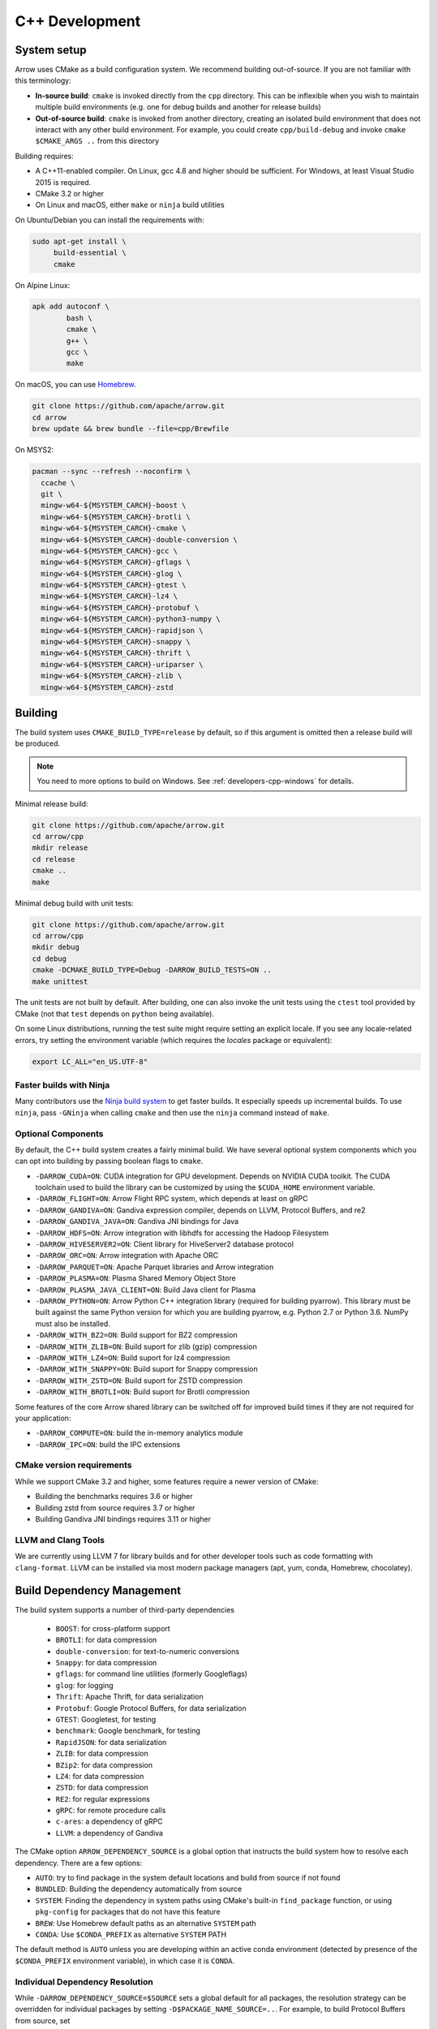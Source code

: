 .. Licensed to the Apache Software Foundation (ASF) under one
.. or more contributor license agreements.  See the NOTICE file
.. distributed with this work for additional information
.. regarding copyright ownership.  The ASF licenses this file
.. to you under the Apache License, Version 2.0 (the
.. "License"); you may not use this file except in compliance
.. with the License.  You may obtain a copy of the License at

..   http://www.apache.org/licenses/LICENSE-2.0

.. Unless required by applicable law or agreed to in writing,
.. software distributed under the License is distributed on an
.. "AS IS" BASIS, WITHOUT WARRANTIES OR CONDITIONS OF ANY
.. KIND, either express or implied.  See the License for the
.. specific language governing permissions and limitations
.. under the License.

.. _cpp-development:

***************
C++ Development
***************

System setup
============

Arrow uses CMake as a build configuration system. We recommend building
out-of-source. If you are not familiar with this terminology:

* **In-source build**: ``cmake`` is invoked directly from the ``cpp``
  directory. This can be inflexible when you wish to maintain multiple build
  environments (e.g. one for debug builds and another for release builds)
* **Out-of-source build**: ``cmake`` is invoked from another directory,
  creating an isolated build environment that does not interact with any other
  build environment. For example, you could create ``cpp/build-debug`` and
  invoke ``cmake $CMAKE_ARGS ..`` from this directory

Building requires:

* A C++11-enabled compiler. On Linux, gcc 4.8 and higher should be
  sufficient. For Windows, at least Visual Studio 2015 is required.
* CMake 3.2 or higher
* On Linux and macOS, either ``make`` or ``ninja`` build utilities

On Ubuntu/Debian you can install the requirements with:

.. code-block:: shell

   sudo apt-get install \
        build-essential \
        cmake

On Alpine Linux:

.. code-block:: shell

   apk add autoconf \
           bash \
           cmake \
           g++ \
           gcc \
           make

On macOS, you can use `Homebrew <https://brew.sh/>`_.

.. code-block:: shell

   git clone https://github.com/apache/arrow.git
   cd arrow
   brew update && brew bundle --file=cpp/Brewfile

On MSYS2:

.. code-block:: shell

   pacman --sync --refresh --noconfirm \
     ccache \
     git \
     mingw-w64-${MSYSTEM_CARCH}-boost \
     mingw-w64-${MSYSTEM_CARCH}-brotli \
     mingw-w64-${MSYSTEM_CARCH}-cmake \
     mingw-w64-${MSYSTEM_CARCH}-double-conversion \
     mingw-w64-${MSYSTEM_CARCH}-gcc \
     mingw-w64-${MSYSTEM_CARCH}-gflags \
     mingw-w64-${MSYSTEM_CARCH}-glog \
     mingw-w64-${MSYSTEM_CARCH}-gtest \
     mingw-w64-${MSYSTEM_CARCH}-lz4 \
     mingw-w64-${MSYSTEM_CARCH}-protobuf \
     mingw-w64-${MSYSTEM_CARCH}-python3-numpy \
     mingw-w64-${MSYSTEM_CARCH}-rapidjson \
     mingw-w64-${MSYSTEM_CARCH}-snappy \
     mingw-w64-${MSYSTEM_CARCH}-thrift \
     mingw-w64-${MSYSTEM_CARCH}-uriparser \
     mingw-w64-${MSYSTEM_CARCH}-zlib \
     mingw-w64-${MSYSTEM_CARCH}-zstd

Building
========

The build system uses ``CMAKE_BUILD_TYPE=release`` by default, so if this
argument is omitted then a release build will be produced.

.. note::

   You need to more options to build on Windows. See
   :ref:`developers-cpp-windows` for details.

Minimal release build:

.. code-block:: shell

   git clone https://github.com/apache/arrow.git
   cd arrow/cpp
   mkdir release
   cd release
   cmake ..
   make

Minimal debug build with unit tests:

.. code-block:: shell

   git clone https://github.com/apache/arrow.git
   cd arrow/cpp
   mkdir debug
   cd debug
   cmake -DCMAKE_BUILD_TYPE=Debug -DARROW_BUILD_TESTS=ON ..
   make unittest

The unit tests are not built by default. After building, one can also invoke
the unit tests using the ``ctest`` tool provided by CMake (not that ``test``
depends on ``python`` being available).

On some Linux distributions, running the test suite might require setting an
explicit locale. If you see any locale-related errors, try setting the
environment variable (which requires the `locales` package or equivalent):

.. code-block:: shell

   export LC_ALL="en_US.UTF-8"

Faster builds with Ninja
~~~~~~~~~~~~~~~~~~~~~~~~

Many contributors use the `Ninja build system <https://ninja-build.org/>`_ to
get faster builds. It especially speeds up incremental builds. To use
``ninja``, pass ``-GNinja`` when calling ``cmake`` and then use the ``ninja``
command instead of ``make``.

Optional Components
~~~~~~~~~~~~~~~~~~~

By default, the C++ build system creates a fairly minimal build. We have
several optional system components which you can opt into building by passing
boolean flags to ``cmake``.

* ``-DARROW_CUDA=ON``: CUDA integration for GPU development. Depends on NVIDIA
  CUDA toolkit. The CUDA toolchain used to build the library can be customized
  by using the ``$CUDA_HOME`` environment variable.
* ``-DARROW_FLIGHT=ON``: Arrow Flight RPC system, which depends at least on
  gRPC
* ``-DARROW_GANDIVA=ON``: Gandiva expression compiler, depends on LLVM,
  Protocol Buffers, and re2
* ``-DARROW_GANDIVA_JAVA=ON``: Gandiva JNI bindings for Java
* ``-DARROW_HDFS=ON``: Arrow integration with libhdfs for accessing the Hadoop
  Filesystem
* ``-DARROW_HIVESERVER2=ON``: Client library for HiveServer2 database protocol
* ``-DARROW_ORC=ON``: Arrow integration with Apache ORC
* ``-DARROW_PARQUET=ON``: Apache Parquet libraries and Arrow integration
* ``-DARROW_PLASMA=ON``: Plasma Shared Memory Object Store
* ``-DARROW_PLASMA_JAVA_CLIENT=ON``: Build Java client for Plasma
* ``-DARROW_PYTHON=ON``: Arrow Python C++ integration library (required for
  building pyarrow). This library must be built against the same Python version
  for which you are building pyarrow, e.g. Python 2.7 or Python 3.6. NumPy must
  also be installed.
* ``-DARROW_WITH_BZ2=ON``: Build support for BZ2 compression
* ``-DARROW_WITH_ZLIB=ON``: Build suport for zlib (gzip) compression
* ``-DARROW_WITH_LZ4=ON``: Build suport for lz4 compression
* ``-DARROW_WITH_SNAPPY=ON``: Build suport for Snappy compression
* ``-DARROW_WITH_ZSTD=ON``: Build suport for ZSTD compression
* ``-DARROW_WITH_BROTLI=ON``: Build suport for Brotli compression

Some features of the core Arrow shared library can be switched off for improved
build times if they are not required for your application:

* ``-DARROW_COMPUTE=ON``: build the in-memory analytics module
* ``-DARROW_IPC=ON``: build the IPC extensions

CMake version requirements
~~~~~~~~~~~~~~~~~~~~~~~~~~

While we support CMake 3.2 and higher, some features require a newer version of
CMake:

* Building the benchmarks requires 3.6 or higher
* Building zstd from source requires 3.7 or higher
* Building Gandiva JNI bindings requires 3.11 or higher

LLVM and Clang Tools
~~~~~~~~~~~~~~~~~~~~

We are currently using LLVM 7 for library builds and for other developer tools
such as code formatting with ``clang-format``. LLVM can be installed via most
modern package managers (apt, yum, conda, Homebrew, chocolatey).

.. _cpp-build-dependency-management:

Build Dependency Management
===========================

The build system supports a number of third-party dependencies

  * ``BOOST``: for cross-platform support
  * ``BROTLI``: for data compression
  * ``double-conversion``: for text-to-numeric conversions
  * ``Snappy``: for data compression
  * ``gflags``: for command line utilities (formerly Googleflags)
  * ``glog``: for logging
  * ``Thrift``: Apache Thrift, for data serialization
  * ``Protobuf``: Google Protocol Buffers, for data serialization
  * ``GTEST``: Googletest, for testing
  * ``benchmark``: Google benchmark, for testing
  * ``RapidJSON``: for data serialization
  * ``ZLIB``: for data compression
  * ``BZip2``: for data compression
  * ``LZ4``: for data compression
  * ``ZSTD``: for data compression
  * ``RE2``: for regular expressions
  * ``gRPC``: for remote procedure calls
  * ``c-ares``: a dependency of gRPC
  * ``LLVM``: a dependency of Gandiva

The CMake option ``ARROW_DEPENDENCY_SOURCE`` is a global option that instructs
the build system how to resolve each dependency. There are a few options:

* ``AUTO``: try to find package in the system default locations and build from
  source if not found
* ``BUNDLED``: Building the dependency automatically from source
* ``SYSTEM``: Finding the dependency in system paths using CMake's built-in
  ``find_package`` function, or using ``pkg-config`` for packages that do not
  have this feature
* ``BREW``: Use Homebrew default paths as an alternative ``SYSTEM`` path
* ``CONDA``: Use ``$CONDA_PREFIX`` as alternative ``SYSTEM`` PATH

The default method is ``AUTO`` unless you are developing within an active conda
environment (detected by presence of the ``$CONDA_PREFIX`` environment
variable), in which case it is ``CONDA``.

Individual Dependency Resolution
~~~~~~~~~~~~~~~~~~~~~~~~~~~~~~~~

While ``-DARROW_DEPENDENCY_SOURCE=$SOURCE`` sets a global default for all
packages, the resolution strategy can be overridden for individual packages by
setting ``-D$PACKAGE_NAME_SOURCE=..``. For example, to build Protocol Buffers
from source, set

.. code-block:: shell

   -DProtobuf_SOURCE=BUNDLED

This variable is unfortunately case-sensitive; the name used for each package
is listed above, but the most up-to-date listing can be found in
`cpp/cmake_modules/ThirdpartyToolchain.cmake <https://github.com/apache/arrow/blob/master/cpp/cmake_modules/ThirdpartyToolchain.cmake>`_.

Bundled Dependency Versions
~~~~~~~~~~~~~~~~~~~~~~~~~~~

When using the ``BUNDLED`` method to build a dependency from source, the
version number from ``cpp/thirdparty/versions.txt`` is used. There is also a
dependency source downloader script (see below), which can be used to set up
offline builds.

Boost-related Options
~~~~~~~~~~~~~~~~~~~~~

We depend on some Boost C++ libraries for cross-platform suport. In most cases,
the Boost version available in your package manager may be new enough, and the
build system will find it automatically. If you have Boost installed in a
non-standard location, you can specify it by passing
``-DBOOST_ROOT=$MY_BOOST_ROOT`` or setting the ``BOOST_ROOT`` environment
variable.

Offline Builds
~~~~~~~~~~~~~~

If you do not use the above variables to direct the Arrow build system to
preinstalled dependencies, they will be built automatically by the Arrow build
system. The source archive for each dependency will be downloaded via the
internet, which can cause issues in environments with limited access to the
internet.

To enable offline builds, you can download the source artifacts yourself and
use environment variables of the form ``ARROW_$LIBRARY_URL`` to direct the
build system to read from a local file rather than accessing the internet.

To make this easier for you, we have prepared a script
``thirdparty/download_dependencies.sh`` which will download the correct version
of each dependency to a directory of your choosing. It will print a list of
bash-style environment variable statements at the end to use for your build
script.

.. code-block:: shell

   # Download tarballs into $HOME/arrow-thirdparty
   $ ./thirdparty/download_dependencies.sh $HOME/arrow-thirdparty

You can then invoke CMake to create the build directory and it will use the
declared environment variable pointing to downloaded archives instead of
downloading them (one for each build dir!).

General C++ Development
=======================

This section provides information for developers who wish to contribute to the
C++ codebase.

.. note::

   Since most of the project's developers work on Linux or macOS, not all
   features or developer tools are uniformly supported on Windows. If you are
   on Windows, have a look at :ref:`developers-cpp-windows`.

Compiler warning levels
~~~~~~~~~~~~~~~~~~~~~~~

The ``BUILD_WARNING_LEVEL`` CMake option switches between sets of predetermined
compiler warning levels that we use for code tidiness. For release builds, the
default warning level is ``PRODUCTION``, while for debug builds the default is
``CHECKIN``.

When using ``CHECKIN`` for debug builds, ``-Werror`` is added when using gcc
and clang, causing build failures for any warning, and ``/WX`` is set with MSVC
having the same effect.

Code Style, Linting, and CI
~~~~~~~~~~~~~~~~~~~~~~~~~~~

This project follows `Google's C++ Style Guide
<https://google.github.io/styleguide/cppguide.html>`_ with minor exceptions:

* We relax the line length restriction to 90 characters.
* We use the ``NULLPTR`` macro in header files (instead of ``nullptr``) defined
  in ``src/arrow/util/macros.h`` to support building C++/CLI (ARROW-1134)

Our continuous integration builds in Travis CI and Appveyor run the unit test
suites on a variety of platforms and configuration, including using
``valgrind`` to check for memory leaks or bad memory accesses. In addition, the
codebase is subjected to a number of code style and code cleanliness checks.

In order to have a passing CI build, your modified git branch must pass the
following checks:

* C++ builds with the project's active version of ``clang`` without
  compiler warnings with ``-DBUILD_WARNING_LEVEL=CHECKIN``. Note that
  there are classes of warnings (such as `-Wdocumentation`, see more
  on this below) that are not caught by `gcc`.
* C++ unit test suite with valgrind enabled, use ``-DARROW_TEST_MEMCHECK=ON``
  when invoking CMake
* Passes cpplint checks, checked with ``make lint``
* Conforms to ``clang-format`` style, checked with ``make check-format``
* Passes C++/CLI header file checks, invoked with
  ``cpp/build-support/lint_cpp_cli.py cpp/src``
* CMake files pass style checks, can be fixed by running
  ``run-cmake-format.py`` from the root of the repository. This requires Python
  3 and `cmake_format <https://github.com/cheshirekow/cmake_format>`_ (note:
  this currently does not work on Windows)

In order to account for variations in the behavior of ``clang-format`` between
major versions of LLVM, we pin the version of ``clang-format`` used (current
LLVM 7).

Depending on how you installed clang-format, the build system may not be able
to find it. You can provide an explicit path to your LLVM installation (or the
root path for the clang tools) with the environment variable
`$CLANG_TOOLS_PATH` or by passing ``-DClangTools_PATH=$PATH_TO_CLANG_TOOLS`` when
invoking CMake.

To make linting more reproducible for everyone, we provide a ``docker-compose``
target that is executable from the root of the repository:

.. code-block:: shell

   docker-compose run lint

See :ref:`integration` for more information about the project's
``docker-compose`` configuration.

API Documentation
~~~~~~~~~~~~~~~~~

We use Doxygen style comments (``///``) in header files for comments
that we wish to show up in API documentation for classes and
functions.

When using ``clang`` and building with
``-DBUILD_WARNING_LEVEL=CHECKIN``, the ``-Wdocumentation`` flag is
used which checks for some common documnetation inconsistencies, like
documenting some, but not all function parameters with ``\param``. See
the `LLVM documentation warnings section
<https://releases.llvm.org/7.0.1/tools/clang/docs/DiagnosticsReference.html#wdocumentation>`_
for more about this.

While we publish the API documentation as part of the main Sphinx-based
documentation site, you can also build the C++ API documentation anytime using
Doxygen. Run the following command from the ``cpp/apidoc`` directory:

.. code-block:: shell

   doxygen Doxyfile

This requires `Doxygen <https://www.doxygen.org>`_ to be installed.

Modular Build Targets
~~~~~~~~~~~~~~~~~~~~~

Since there are several major parts of the C++ project, we have provided
modular CMake targets for building each library component, group of unit tests
and benchmarks, and their dependencies:

* ``make arrow`` for Arrow core libraries
* ``make parquet`` for Parquet libraries
* ``make gandiva`` for Gandiva (LLVM expression compiler) libraries
* ``make plasma`` for Plasma libraries, server

To build the unit tests or benchmarks, add ``-tests`` or ``-benchmarks`` to the
target name. So ``make arrow-tests`` will build the Arrow core unit
tests. Using the ``-all`` target, e.g. ``parquet-all``, will build everything.

If you wish to only build and install one or more project subcomponents, we
have provided the CMake option ``ARROW_OPTIONAL_INSTALL`` to only install
targets that have been built. For example, if you only wish to build the
Parquet libraries, its tests, and its dependencies, you can run:

.. code-block:: shell

   cmake .. -DARROW_PARQUET=ON \
         -DARROW_OPTIONAL_INSTALL=ON \
         -DARROW_BUILD_TESTS=ON
   make parquet
   make install

If you omit an explicit target when invoking ``make``, all targets will be
built.

Benchmarking
~~~~~~~~~~~~

Follow the directions for simple build except run cmake with the
``ARROW_BUILD_BENCHMARKS`` parameter set to ``ON``:

.. code-block:: shell

    cmake -DARROW_BUILD_TESTS=ON -DARROW_BUILD_BENCHMARKS=ON ..

and instead of make unittest run either ``make; ctest`` to run both unit tests
and benchmarks or ``make benchmark`` to run only the benchmarks. Benchmark logs
will be placed in the build directory under ``build/benchmark-logs``.

You can also invoke a single benchmark executable directly:

.. code-block:: shell

   ./release/arrow-builder-benchmark

The build system uses ``CMAKE_BUILD_TYPE=release`` by default which enables
compiler optimizations. It is also recommended to disable CPU throttling or
such hardware features as "Turbo Boost" to obtain more consistent and
comparable. benchmark results

Testing with LLVM AddressSanitizer
~~~~~~~~~~~~~~~~~~~~~~~~~~~~~~~~~~

To use AddressSanitizer (ASAN) to find bad memory accesses or leaks with LLVM,
pass ``-DARROW_USE_ASAN=ON`` when building. You must use clang to compile with
ASAN, and ``ARROW_USE_ASAN`` is mutually-exclusive with the valgrind option
``ARROW_TEST_MEMCHECK``.

Fuzz testing with libfuzzer
~~~~~~~~~~~~~~~~~~~~~~~~~~~

Fuzzers can help finding unhandled exceptions and problems with untrusted input
that may lead to crashes, security issues and undefined behavior. They do this
by generating random input data and observing the behavior of the executed
code. To build the fuzzer code, LLVM is required (GCC-based compilers won't
work). You can build them using the following code:

.. code-block:: shell

   export CC=clang
   export CXX=clang++
   cmake -DARROW_FUZZING=ON -DARROW_USE_ASAN=ON -DCMAKE_BUILD_TYPE=RelWithDebInfo ..
   make

``ARROW_FUZZING`` will enable building of fuzzer executables as well as enable the
addition of coverage helpers via ``ARROW_USE_COVERAGE``, so that the fuzzer can observe
the program execution.

It is also wise to enable some sanitizers like ``ARROW_USE_ASAN`` (see above), which
activates the address sanitizer. This way, we ensure that bad memory operations
provoked by the fuzzer will be found early. You may also enable other sanitizers as
well. Just keep in mind that some of them do not work together and some may result
in very long execution times, which will slow down the fuzzing procedure.

We use the ``RelWithDebInfo`` build type which is optimized ``Release`` but contains
debug information. Just using ``Debug`` would be too slow to get proper fuzzing
results and ``Release`` would make it impossible to get proper tracebacks. Also, some
bugs might (but hopefully are not) be specific to the release build due to
misoptimization.

Now you can start one of the fuzzer, e.g.:

.. code-block:: shell

   ./relwithdebinfo/arrow-ipc-fuzzing-test corpus

This will try to find a malformed input that crashes the payload. A corpus of
interesting inputs will be stored into the ``corpus`` directory. You can save and
share this with others if you want, or even pre-fill it with files to provide the
fuzzer with a warm-start. Apache provides a test corpus under
https://github.com/apache/arrow-testing. If a crash was found, the program will
show the stack trace as well as the input data. The input data will also be written
to a file named ``crash-<some id>``. After a problem was found this way, it should be
reported and fixed. Usually, the fuzzing process cannot be continued until the fix is
applied, since the fuzzer usually converts to the problem again. To debug the
underlying issue, you can use GDB:

.. code-block:: shell

   env ASAN_OPTIONS=abort_on_error=1 gdb -ex r --args ./relwithdebinfo/arrow-ipc-fuzzing-test crash-<some id>

For more options, use:

.. code-block:: shell

   ./relwithdebinfo/arrow-ipc-fuzzing-test -help=1

or visit the `libFuzzer documentation <https://llvm.org/docs/LibFuzzer.html>`_.

If you build fuzzers with ASAN, you need to set the ``ASAN_SYMBOLIZER_PATH``
environment variable to the absolute path of ``llvm-symbolizer``, which is a tool
that ships with LLVM.

.. code-block:: shell

   export ASAN_SYMBOLIZER_PATH=$(type -p llvm-symbolizer)

Note that some fuzzer builds currently reject paths with a version qualifier
(like ``llvm-sanitizer-5.0``). To overcome this, set an appropriate symlink
(here, when using LLVM 5.0):

.. code-block:: shell

   ln -sf /usr/bin/llvm-sanitizer-5.0 /usr/bin/llvm-sanitizer

There are some problems that may occur during the compilation process:

- libfuzzer was not distributed with your LLVM: ``ld: file not found: .../libLLVMFuzzer.a``
- your LLVM is too old: ``clang: error: unsupported argument 'fuzzer' to option 'fsanitize='``

Extra debugging help
~~~~~~~~~~~~~~~~~~~~

If you use the CMake option ``-DARROW_EXTRA_ERROR_CONTEXT=ON`` it will compile
the libraries with extra debugging information on error checks inside the
``RETURN_NOT_OK`` macro. In unit tests with ``ASSERT_OK``, this will yield error
outputs like:

.. code-block:: shell

   ../src/arrow/ipc/ipc-read-write-test.cc:609: Failure
   Failed
   ../src/arrow/ipc/metadata-internal.cc:508 code: TypeToFlatbuffer(fbb, *field.type(), &children, &layout, &type_enum, dictionary_memo, &type_offset)
   ../src/arrow/ipc/metadata-internal.cc:598 code: FieldToFlatbuffer(fbb, *schema.field(i), dictionary_memo, &offset)
   ../src/arrow/ipc/metadata-internal.cc:651 code: SchemaToFlatbuffer(fbb, schema, dictionary_memo, &fb_schema)
   ../src/arrow/ipc/writer.cc:697 code: WriteSchemaMessage(schema_, dictionary_memo_, &schema_fb)
   ../src/arrow/ipc/writer.cc:730 code: WriteSchema()
   ../src/arrow/ipc/writer.cc:755 code: schema_writer.Write(&dictionaries_)
   ../src/arrow/ipc/writer.cc:778 code: CheckStarted()
   ../src/arrow/ipc/ipc-read-write-test.cc:574 code: writer->WriteRecordBatch(batch)
   NotImplemented: Unable to convert type: decimal(19, 4)

Deprecations and API Changes
~~~~~~~~~~~~~~~~~~~~~~~~~~~~

We use the compiler definition ``ARROW_NO_DEPRECATED_API`` to disable APIs that
have been deprecated. It is a good practice to compile third party applications
with this flag to proactively catch and account for API changes.

Cleaning includes with include-what-you-use (IWYU)
~~~~~~~~~~~~~~~~~~~~~~~~~~~~~~~~~~~~~~~~~~~~~~~~~~

We occasionally use Google's `include-what-you-use
<https://github.com/include-what-you-use/include-what-you-use>`_ tool, also
known as IWYU, to remove unnecessary imports. Since setting up IWYU can be a
bit tedious, we provide a ``docker-compose`` target for running it on the C++
codebase:

.. code-block:: shell

   make -f Makefile.docker build-iwyu
   docker-compose run lint

Checking for ABI and API stability
~~~~~~~~~~~~~~~~~~~~~~~~~~~~~~~~~~

To build ABI compliance reports, you need to install the two tools
``abi-dumper`` and ``abi-compliance-checker``.

Build Arrow C++ in Debug mode, alternatively you could use ``-Og`` which also
builds with the necessary symbols but includes a bit of code optimization.
Once the build has finished, you can generate ABI reports using:

.. code-block:: shell

   abi-dumper -lver 9 debug/libarrow.so -o ABI-9.dump

The above version number is freely selectable. As we want to compare versions,
you should now ``git checkout`` the version you want to compare it to and re-run
the above command using a different version number. Once both reports are
generated, you can build a comparision report using

.. code-block:: shell

   abi-compliance-checker -l libarrow -d1 ABI-PY-9.dump -d2 ABI-PY-10.dump

The report is then generated in ``compat_reports/libarrow`` as a HTML.

.. _developers-cpp-windows:

Debugging with Xcode on macOS
~~~~~~~~~~~~~~~~~~~~~~~~~~~~~

Xcode is the IDE provided with macOS and can be use to develop and debug Arrow
by generating an Xcode project:

.. code-block:: shell

   cd cpp
   mkdir xcode-build
   cd xcode-build
   cmake .. -G Xcode -DARROW_BUILD_TESTS=ON -DCMAKE_BUILD_TYPE=DEBUG
   open arrow.xcodeproj

This will generate a project and open it in the Xcode app. As an alternative,
the command ``xcodebuild`` will perform a command-line build using the
generated project. It is recommended to use the "Automatically Create Schemes"
option when first launching the project.  Selecting an auto-generated scheme
will allow you to build and run a unittest with breakpoints enabled.

Developing on Windows
=====================

Like Linux and macOS, we have worked to enable builds to work "out of the box"
with CMake for a reasonably large subset of the project.

System Setup
~~~~~~~~~~~~

Microsoft provides the free Visual Studio Community edition. When doing
development in the the shell, you must initialize the development
environment.

For Visual Studio 2015, execute the following batch script:

.. code-block:: shell

   "C:\Program Files (x86)\Microsoft Visual Studio 14.0\VC\vcvarsall.bat" amd64

For Visual Studio 2017, the script is:

.. code-block:: shell

   "C:\Program Files (x86)\Microsoft Visual Studio\2017\Community\Common7\Tools\VsDevCmd.bat" -arch=amd64

One can configure a console emulator like `cmder <https://cmder.net/>`_ to
automatically launch this when starting a new development console.

Using conda-forge for build dependencies
~~~~~~~~~~~~~~~~~~~~~~~~~~~~~~~~~~~~~~~~

`Miniconda <https://conda.io/miniconda.html>`_ is a minimal Python distribution
including the `conda <https://conda.io>`_ package manager. Some memers of the
Apache Arrow community participate in the maintenance of `conda-forge
<https://conda-forge.org/>`_, a community-maintained cross-platform package
repository for conda.

To use ``conda-forge`` for your C++ build dependencies on Windows, first
download and install a 64-bit distribution from the `Miniconda homepage
<https://conda.io/miniconda.html>`_

To configure ``conda`` to use the ``conda-forge`` channel by default, launch a
command prompt (``cmd.exe``) and run the command:

.. code-block:: shell

   conda config --add channels conda-forge

Now, you can bootstrap a build environment (call from the root directory of the
Arrow codebase):

.. code-block:: shell

   conda create -y -n arrow-dev --file=ci\conda_env_cpp.yml

Then "activate" this conda environment with:

.. code-block:: shell

   activate arrow-dev

If the environment has been activated, the Arrow build system will
automatically see the ``%CONDA_PREFIX%`` environment variable and use that for
resolving the build dependencies. This is equivalent to setting

.. code-block:: shell

   -DARROW_DEPENDENCY_SOURCE=SYSTEM ^
   -DARROW_PACKAGE_PREFIX=%CONDA_PREFIX%\Library

Note that these packages are only supported for release builds. If you intend
to use ``-DCMAKE_BUILD_TYPE=debug`` then you must build the packages from
source.

.. note::

   If you run into any problems using conda packages for dependencies, a very
   common problem is mixing packages from the ``defaults`` channel with those
   from ``conda-forge``. You can examine the installed packages in your
   environment (and their origin) with ``conda list``

Building using Visual Studio (MSVC) Solution Files
~~~~~~~~~~~~~~~~~~~~~~~~~~~~~~~~~~~~~~~~~~~~~~~~~~

Change working directory in ``cmd.exe`` to the root directory of Arrow and do
an out of source build by generating a MSVC solution:

.. code-block:: shell

   cd cpp
   mkdir build
   cd build
   cmake .. -G "Visual Studio 14 2015 Win64" ^
         -DARROW_BUILD_TESTS=ON
   cmake --build . --config Release

Building with Ninja and clcache
~~~~~~~~~~~~~~~~~~~~~~~~~~~~~~~

The `Ninja <https://ninja-build.org/>`_ build system offsets better build
parallelization, and the optional `clcache
<https://github.com/frerich/clcache/>`_ compiler cache which keeps track of
past compilations to avoid running them over and over again (in a way similar
to the Unix-specific ``ccache``).

Activate your conda build environment to first install those utilities:

.. code-block:: shell

   activate arrow-dev
   conda install -c conda-forge ninja
   pip install git+https://github.com/frerich/clcache.git

Change working directory in ``cmd.exe`` to the root directory of Arrow and
do an out of source build by generating Ninja files:

.. code-block:: shell

   cd cpp
   mkdir build
   cd build
   cmake -G "Ninja" -DARROW_BUILD_TESTS=ON ^
         -DGTest_SOURCE=BUNDLED ..
   cmake --build . --config Release

Building with NMake
~~~~~~~~~~~~~~~~~~~

Change working directory in ``cmd.exe`` to the root directory of Arrow and
do an out of source build using ``nmake``:

.. code-block:: shell

   cd cpp
   mkdir build
   cd build
   cmake -G "NMake Makefiles" ..
   nmake

Building on MSYS2
~~~~~~~~~~~~~~~~~

You can build on MSYS2 terminal, ``cmd.exe`` or PowerShell terminal.

On MSYS2 terminal:

.. code-block:: shell

   cd cpp
   mkdir build
   cd build
   cmake -G "MSYS Makefiles" ..
   make

On ``cmd.exe`` or PowerShell terminal, you can use the following batch
file:

.. code-block:: batch

   setlocal

   REM For 64bit
   set MINGW_PACKAGE_PREFIX=mingw-w64-x86_64
   set MINGW_PREFIX=c:\msys64\mingw64
   set MSYSTEM=MINGW64

   set PATH=%MINGW_PREFIX%\bin;c:\msys64\usr\bin;%PATH%

   rmdir /S /Q cpp\build
   mkdir cpp\build
   pushd cpp\build
   cmake -G "MSYS Makefiles" .. || exit /B
   make || exit /B
   popd

Debug builds
~~~~~~~~~~~~

To build Debug version of Arrow you should have pre-installed a Debug version
of Boost. It's recommended to configure cmake build with the following
variables for Debug build:

* ``-DARROW_BOOST_USE_SHARED=OFF``: enables static linking with boost debug
  libs and simplifies run-time loading of 3rd parties
* ``-DBOOST_ROOT``: sets the root directory of boost libs. (Optional)
* ``-DBOOST_LIBRARYDIR``: sets the directory with boost lib files. (Optional)

The command line to build Arrow in Debug will look something like this:

.. code-block:: shell

   cd cpp
   mkdir build
   cd build
   cmake .. -G "Visual Studio 14 2015 Win64" ^
         -DARROW_BOOST_USE_SHARED=OFF ^
         -DCMAKE_BUILD_TYPE=Debug ^
         -DBOOST_ROOT=C:/local/boost_1_63_0  ^
         -DBOOST_LIBRARYDIR=C:/local/boost_1_63_0/lib64-msvc-14.0
   cmake --build . --config Debug

Windows dependency resolution issues
~~~~~~~~~~~~~~~~~~~~~~~~~~~~~~~~~~~~

Because Windows uses ``.lib`` files for both static and dynamic linking of
dependencies, the static library sometimes may be named something different
like ``%PACKAGE%_static.lib`` to distinguish itself. If you are statically
linking some dependencies, we provide some options

* ``-DBROTLI_MSVC_STATIC_LIB_SUFFIX=%BROTLI_SUFFIX%``
* ``-DSNAPPY_MSVC_STATIC_LIB_SUFFIX=%SNAPPY_SUFFIX%``
* ``-LZ4_MSVC_STATIC_LIB_SUFFIX=%LZ4_SUFFIX%``
* ``-ZSTD_MSVC_STATIC_LIB_SUFFIX=%ZSTD_SUFFIX%``

To get the latest build instructions, you can reference `ci/appveyor-built.bat
<https://github.com/apache/arrow/blob/master/ci/appveyor-cpp-build.bat>`_,
which is used by automated Appveyor builds.

Statically linking to Arrow on Windows
~~~~~~~~~~~~~~~~~~~~~~~~~~~~~~~~~~~~~~

The Arrow headers on Windows static library builds (enabled by the CMake
option ``ARROW_BUILD_STATIC``) use the preprocessor macro ``ARROW_STATIC`` to
suppress dllimport/dllexport marking of symbols. Projects that statically link
against Arrow on Windows additionally need this definition. The Unix builds do
not use the macro.

Replicating Appveyor Builds
~~~~~~~~~~~~~~~~~~~~~~~~~~~

For people more familiar with linux development but need to replicate a failing
appveyor build, here are some rough notes from replicating the
``Static_Crt_Build`` (make unittest will probably still fail but many unit
tests can be made with there individual make targets).

1. Microsoft offers trial VMs for `Windows with Microsoft Visual Studio
   <https://developer.microsoft.com/en-us/windows/downloads/virtual-machines>`_.
   Download and install a version.
2. Run the VM and install CMake and Miniconda or Anaconda (these instructions
   assume Anaconda).
3. Download `pre-built Boost debug binaries
   <https://sourceforge.net/projects/boost/files/boost-binaries/>`_ and install
   it (run from command prompt opened by "Developer Command Prompt for MSVC
   2017"):

.. code-block:: shell

   cd $EXTRACT_BOOST_DIRECTORY
   .\bootstrap.bat
   @rem This is for static libraries needed for static_crt_build in appvyor
   .\b2 link=static -with-filesystem -with-regex -with-system install
   @rem this should put libraries and headers in c:\Boost

4. Activate ananaconda/miniconda:

.. code-block:: shell

  @rem this might differ for miniconda
  C:\Users\User\Anaconda3\Scripts\activate

5. Clone and change directories to the arrow source code (you might need to
   install git).
6. Setup environment variables:

.. code-block:: shell

   @rem Change the build type based on which appveyor job you want.
   SET JOB=Static_Crt_Build
   SET GENERATOR=Ninja
   SET APPVEYOR_BUILD_WORKER_IMAGE=Visual Studio 2017
   SET USE_CLCACHE=false
   SET ARROW_BUILD_GANDIVA=OFF
   SET ARROW_LLVM_VERSION=7.0.*
   SET PYTHON=3.6
   SET ARCH=64
   SET PATH=C:\Users\User\Anaconda3;C:\Users\User\Anaconda3\Scripts;C:\Users\User\Anaconda3\Library\bin;%PATH%
   SET BOOST_LIBRARYDIR=C:\Boost\lib
   SET BOOST_ROOT=C:\Boost

7. Run appveyor scripts:

.. code-block:: shell

   .\ci\appveyor-install.bat
   @rem this might fail but at this point most unit tests should be buildable by there individual targets
   @rem see next line for example.
   .\ci\appveyor-build.bat
   cmake --build . --config Release --target arrow-compute-hash-test

Apache Parquet Development
==========================

To build the C++ libraries for Apache Parquet, add the flag
``-DARROW_PARQUET=ON`` when invoking CMake. The Parquet libraries and unit tests
can be built with the ``parquet`` make target:

.. code-block:: shell

   make parquet

On Linux and macOS if you do not have Apache Thrift installed on your system,
or you are building with ``-DThrift_SOURCE=BUNDLED``, you must install
``bison`` and ``flex`` packages. On Windows we handle these build dependencies
automatically when building Thrift from source.

Running ``ctest -L unittest`` will run all built C++ unit tests, while ``ctest -L
parquet`` will run only the Parquet unit tests. The unit tests depend on an
environment variable ``PARQUET_TEST_DATA`` that depends on a git submodule to the
repository https://github.com/apache/parquet-testing:

.. code-block:: shell

   git submodule update --init
   export PARQUET_TEST_DATA=$ARROW_ROOT/cpp/submodules/parquet-testing/data

Here ``$ARROW_ROOT`` is the absolute path to the Arrow codebase.

Arrow Flight RPC
================

In addition to the Arrow dependencies, Flight requires:

* gRPC (>= 1.14, roughly)
* Protobuf (>= 3.6, earlier versions may work)
* c-ares (used by gRPC)

By default, Arrow will try to download and build these dependencies
when building Flight.

The optional ``flight`` libraries and tests can be built by passing
``-DARROW_FLIGHT=ON``.

.. code-block:: shell

   cmake .. -DARROW_FLIGHT=ON -DARROW_BUILD_TESTS=ON
   make

You can also use existing installations of the extra dependencies.
When building, set the environment variables ``gRPC_ROOT`` and/or
``Protobuf_ROOT`` and/or ``c-ares_ROOT``.

We are developing against recent versions of gRPC, and the versions. The
``grpc-cpp`` package available from https://conda-forge.org/ is one reliable
way to obtain gRPC in a cross-platform way. You may try using system libraries
for gRPC and Protobuf, but these are likely to be too old. On macOS, you can
try `Homebrew <https://brew.sh/>`_:

.. code-block:: shell

   brew install grpc

Development Conventions
=======================

This section provides some information about some of the abstractions and
development approaches we use to solve problems common to many parts of the C++
project.

File Naming
~~~~~~~~~~~

C++ source and header files should use underscores for word separation, not hyphens.
Compiled executables, however, will automatically use hyphens (such that
e.g. ``src/arrow/scalar_test.cc`` will be compiled into ``arrow-scalar-test``).

C++ header files use the ``.h`` extension. Any header file name not
containing ``internal`` is considered to be a public header, and will be
automatically installed by the build.

Memory Pools
~~~~~~~~~~~~

We provide a default memory pool with ``arrow::default_memory_pool()``. As a
matter of convenience, some of the array builder classes have constructors
which use the default pool without explicitly passing it. One can override the
default optional memory pool by defining the ``ARROW_MEMORY_POOL_DEFAULT``
macro to an assignment of a global function,
e.g. ``= my_default_memory_pool()``.

Error Handling and Exceptions
~~~~~~~~~~~~~~~~~~~~~~~~~~~~~

For error handling, we return ``arrow::Status`` values instead of throwing C++
exceptions. Since the Arrow C++ libraries are intended to be useful as a
component in larger C++ projects, using ``Status`` objects can help with good
code hygiene by making explicit when a function is expected to be able to fail.

A more recent option is to return a ``arrow::Result<T>`` object that can
represent either a successful result with a ``T`` value, or an error result
with a ``Status`` value.

For expressing internal invariants and "cannot fail" errors, we use ``DCHECK`` macros
defined in ``arrow/util/logging.h``. These checks are disabled in release builds
and are intended to catch internal development errors, particularly when
refactoring. These macros are not to be included in any public header files.

Since we do not use exceptions, we avoid doing expensive work in object
constructors. Objects that are expensive to construct may often have private
constructors, with public static factory methods that return ``Status`` or
``Result<T>``.

There are a number of object constructors, like ``arrow::Schema`` and
``arrow::RecordBatch`` where larger STL container objects like ``std::vector`` may
be created. While it is possible for ``std::bad_alloc`` to be thrown in these
constructors, the circumstances where they would are somewhat esoteric, and it
is likely that an application would have encountered other more serious
problems prior to having ``std::bad_alloc`` thrown in a constructor.
